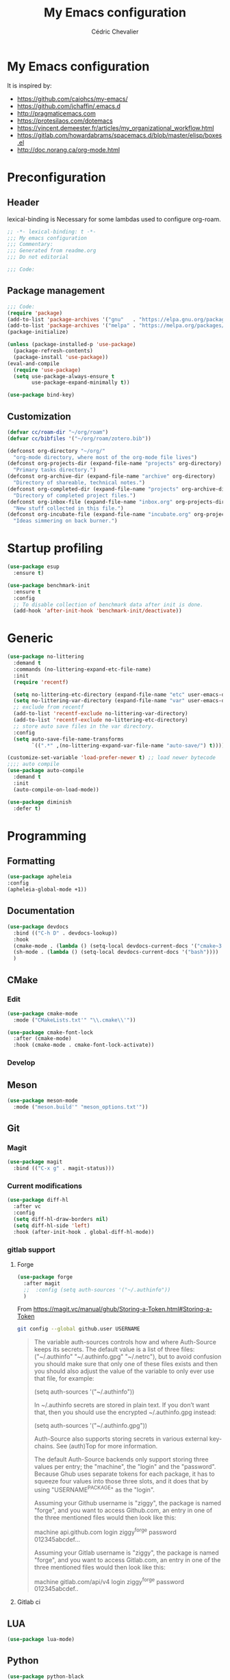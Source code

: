 #+TITLE: My Emacs configuration
#+AUTHOR: Cédric Chevalier
# #+OPTIONS: toc:nil

* My Emacs configuration

It is inspired by:
- [[https://github.com/caiohcs/my-emacs/]]
- [[https://github.com/jchaffin/.emacs.d]]
- [[http://pragmaticemacs.com]]
- [[https://protesilaos.com/dotemacs]]
- https://vincent.demeester.fr/articles/my_organizational_workflow.html
- https://gitlab.com/howardabrams/spacemacs.d/blob/master/elisp/boxes.el
- http://doc.norang.ca/org-mode.html

* Preconfiguration
** Header

lexical-binding is Necessary for some lambdas used to configure org-roam.
#+BEGIN_SRC emacs-lisp
;; -*- lexical-binding: t -*-
;;; My emacs configuration
;;; Commentary:
;;; Generated from readme.org
;;; Do not editorial

;;; Code:
#+END_SRC

** Package management

#+BEGIN_SRC emacs-lisp
;;; Code:
(require 'package)
(add-to-list 'package-archives '("gnu"   . "https://elpa.gnu.org/packages/"))
(add-to-list 'package-archives '("melpa" . "https://melpa.org/packages/"))
(package-initialize)

(unless (package-installed-p 'use-package)
  (package-refresh-contents)
  (package-install 'use-package))
(eval-and-compile
  (require 'use-package)
  (setq use-package-always-ensure t
        use-package-expand-minimally t))
#+END_SRC


#+BEGIN_SRC emacs-lisp
(use-package bind-key)
#+END_SRC

** Customization
#+BEGIN_SRC emacs-lisp
(defvar cc/roam-dir "~/org/roam")
(defvar cc/bibfiles '("~/org/roam/zotero.bib"))

(defconst org-directory "~/org/"
  "org-mode directory, where most of the org-mode file lives")
(defconst org-projects-dir (expand-file-name "projects" org-directory)
  "Primary tasks directory.")
(defconst org-archive-dir (expand-file-name "archive" org-directory)
  "Directory of shareable, technical notes.")
(defconst org-completed-dir (expand-file-name "projects" org-archive-dir)
  "Directory of completed project files.")
(defconst org-inbox-file (expand-file-name "inbox.org" org-projects-dir)
  "New stuff collected in this file.")
(defconst org-incubate-file (expand-file-name "incubate.org" org-projects-dir)
  "Ideas simmering on back burner.")
#+END_SRC

* Startup profiling
#+BEGIN_SRC emacs-lisp
(use-package esup
  :ensure t)
#+END_SRC

#+BEGIN_SRC emacs-lisp
(use-package benchmark-init
  :ensure t
  :config
  ;; To disable collection of benchmark data after init is done.
  (add-hook 'after-init-hook 'benchmark-init/deactivate))
#+END_SRC

* Generic
#+BEGIN_SRC emacs-lisp
(use-package no-littering
  :demand t
  :commands (no-littering-expand-etc-file-name)
  :init
  (require 'recentf)

  (setq no-littering-etc-directory (expand-file-name "etc" user-emacs-directory))
  (setq no-littering-var-directory (expand-file-name "var" user-emacs-directory))
  ;; exclude from recentf
  (add-to-list 'recentf-exclude no-littering-var-directory)
  (add-to-list 'recentf-exclude no-littering-etc-directory)
  ;; store auto save files in the var directory.
  :config
  (setq auto-save-file-name-transforms
        `((".*" ,(no-littering-expand-var-file-name "auto-save/") t))))

(customize-set-variable 'load-prefer-newer t) ;; load newer bytecode
;;;; auto compile
(use-package auto-compile
  :demand t
  :init
  (auto-compile-on-load-mode))

(use-package diminish
  :defer t)
#+END_SRC

* Programming
** Formatting
#+BEGIN_SRC emacs-lisp
(use-package apheleia
:config
(apheleia-global-mode +1))
#+END_SRC
** Documentation
#+BEGIN_SRC emacs-lisp
(use-package devdocs
  :bind (("C-h D" . devdocs-lookup))
  :hook
  (cmake-mode . (lambda () (setq-local devdocs-current-docs '("cmake~3.24"))))
  (sh-mode . (lambda () (setq-local devdocs-current-docs '("bash"))))
  )
#+END_SRC

** CMake
*** Edit
#+BEGIN_SRC emacs-lisp
(use-package cmake-mode
  :mode ("CMakeLists.txt'" "\\.cmake\\'"))

(use-package cmake-font-lock
  :after (cmake-mode)
  :hook (cmake-mode . cmake-font-lock-activate))
#+END_SRC

*** Develop
# #+BEGIN_SRC emacs-lisp
# (use-package project-cmake
#     :load-path "~/.emacs.d/mirrors/project-cmake"
#     :after eglot
#     :config
#     (project-cmake-scan-kits)
#     (project-cmake-eglot-integration))
# #+END_SRC

** Meson
#+BEGIN_SRC emacs-lisp
(use-package meson-mode
  :mode ("meson.build'" "meson_options.txt'"))
#+END_SRC

** Git
*** Magit

#+BEGIN_SRC emacs-lisp
(use-package magit
  :bind (("C-x g" . magit-status)))
#+END_SRC

*** Current modifications

#+BEGIN_SRC emacs-lisp
(use-package diff-hl
  :after vc
  :config
  (setq diff-hl-draw-borders nil)
  (setq diff-hl-side 'left)
  :hook (after-init-hook . global-diff-hl-mode))
#+END_SRC

*** gitlab support
**** Forge
#+BEGIN_SRC emacs-lisp
(use-package forge
  :after magit
  ;;  :config (setq auth-sources '("~/.authinfo"))
  )
#+END_SRC

From https://magit.vc/manual/ghub/Storing-a-Token.html#Storing-a-Token

#+BEGIN_SRC bash
git config --global github.user USERNAME
#+END_SRC

#+BEGIN_QUOTE
The variable auth-sources controls how and where Auth-Source keeps its secrets. The default value is a list of three files: ("~/.authinfo" "~/.authinfo.gpg" "~/.netrc"), but to avoid confusion you should make sure that only one of these files exists and then you should also adjust the value of the variable to only ever use that file, for example:

(setq auth-sources '("~/.authinfo"))

In ~/.authinfo secrets are stored in plain text. If you don’t want that, then you should use the encrypted ~/.authinfo.gpg instead:

(setq auth-sources '("~/.authinfo.gpg"))

Auth-Source also supports storing secrets in various external key-chains. See (auth)Top for more information.

The default Auth-Source backends only support storing three values per entry; the "machine", the "login" and the "password". Because Ghub uses separate tokens for each package, it has to squeeze four values into those three slots, and it does that by using "USERNAME^PACKAGE" as the "login".

Assuming your Github username is "ziggy", the package is named "forge", and you want to access Github.com, an entry in one of the three mentioned files would then look like this:

machine api.github.com login ziggy^forge password 012345abcdef...

Assuming your Gitlab username is "ziggy", the package is named "forge", and you want to access Gitlab.com, an entry in one of the three mentioned files would then look like this:

machine gitlab.com/api/v4 login ziggy^forge password 012345abcdef..
#+END_QUOTE

**** Gitlab ci

# #+BEGIN_SRC emacs-lisp
# (use-package gitlab-ci-mode)

# (use-package gitlab-ci-mode-flycheck
#   :after gitlab-ci-mode
#   :init (gitlab-ci-mode-flycheck-enable))
# #+END_SRC

** LUA
#+BEGIN_SRC emacs-lisp
(use-package lua-mode)
#+END_SRC

** Python
#+BEGIN_SRC emacs-lisp
(use-package python-black
  :demand t
  :after python
  :hook (python-mode . python-black-on-save-mode))
#+END_SRC

** Yaml
#+BEGIN_SRC emacs-lisp
(use-package yaml-mode
  :init (setq yapfify-executable "yapf3")
  :mode ("\\.yml\\'" . yaml-mode))
#+END_SRC

** Docker
#+BEGIN_SRC emacs-lisp
(use-package docker
  :bind ("C-c d" . docker))

(use-package dockerfile-mode
  :mode ("Dockerfile\\'" "\\.dockerfile$"))
#+END_SRC
** Golang
#+BEGIN_SRC emacs-lisp
(use-package go-mode
  :config
  (use-package go-eldoc
    :after (go-mode)
    :hook (go-mode . go-eldoc-setup))
  :mode ("\\.go$"))
#+END_SRC
** Markdown
Needs =pandoc=

#+BEGIN_SRC emacs-lisp
(use-package markdown-mode
  :delight "μ "
  :mode ("\\.markdown\\'" "\\.md\\'")
  :custom (markdown-command "/usr/bin/pandoc"))
#+end_src

** RST
*** plain
#+BEGIN_SRC emacs-lisp
(use-package rst
  :delight "rst"
  :mode (("\\.rst$" . rst-mode)
         ("\\.rest$" . rst-mode)))
#+END_SRC
*** sphinx
#+BEGIN_SRC emacs-lisp
(use-package sphinx-mode
  :after rst)
#+END_SRC
** Shell scripts
*** Exec rights
The snippet below ensures that the execution right is automatically granted to
save a shell script file that begins with a =#!= shebang:

#+BEGIN_SRC emacs-lisp
(use-package sh-script
  :ensure nil
  :hook (after-save . executable-make-buffer-file-executable-if-script-p))
#+END_SRC

*** Fish support

#+BEGIN_SRC emacs-lisp
(use-package fish-mode
  :mode ("\\.fish\\'"))
#+END_SRC

** Rust
=rust-analyser= must be installed before (https://rust-analyzer.github.io/manual.html#installation)

#+BEGIN_SRC shell
rustup component add rust-analyzer
#+END_SRC


From https://www.bytedude.com/setting-up-rust-support-in-emacs/
#+BEGIN_SRC emacs-lisp
(use-package rustic
  :config
  (setq
   ;; eglot seems to be the best option right now.
   rustic-lsp-client 'eglot
   rustic-format-on-save nil
   ;; Prevent automatic syntax checking, which was causing lags and stutters.
   eglot-send-changes-idle-time (* 60 60)
   rustic-analyzer-command '("~/.rustup/toolchains/stable-x86_64-unknown-linux-gnu/bin/rust-analyzer")
   )
  ;; Disable the annoying doc popups in the minibuffer.
  (add-hook 'eglot-managed-mode-hook (lambda () (eldoc-mode -1)))
  ;;:mode ("\\.rs\\'" "Cargo.toml\\'")
  )
#+END_SRC

** Parentheses
#+BEGIN_SRC emacs-lisp
(use-package smartparens
  :diminish smartparens-mode
  :config
  (smartparens-global-mode)
  ;; (sp-local-pair 'org-mode "*" "*")
  ;; (sp-local-pair 'org-mode "_" "_")
  )

(use-package highlight-parentheses
  :diminish highlight-parentheses-mode
  :config (global-highlight-parentheses-mode))

(defvar show-paren-delay 0)
(show-paren-mode t)
#+END_SRC

** Pantuml
#+BEGIN_SRC emacs-lisp
(use-package plantuml-mode
  :config
  (setq org-plantuml-jar-path
        (expand-file-name "/usr/share/plantuml/plantuml.jar"))
  (setq plantuml-default-exec-mode 'jar)
  :mode ("\\.plantuml\\'"))
#+END_SRC

** Project
#+BEGIN_SRC emacs-lisp
(use-package project
  :ensure t)
#+END_SRC

* Interface
** Theme
#+BEGIN_SRC emacs-lisp
(use-package leuven-theme
  :ensure t
  :config
  (load-theme 'leuven t))
#+END_SRC




*** Better display for text
#+BEGIN_SRC emacs-lisp
(use-package olivetti
  :ensure
  :diminish
  :config
  (setq olivetti-body-width 0.7)
  (setq olivetti-minimum-body-width 80)
  (setq olivetti-recall-visual-line-mode-entry-state t))
#+END_SRC

** Which-key
#+BEGIN_SRC emacs-lisp
(use-package which-key
  :commands which-key-mode)
#+END_SRC
** Regular expressions
#+begin_src emacs-lisp
(use-package visual-regexp-steroids
  :commands vr/replace)
#+end_src

** Hydra
#+BEGIN_SRC emacs-lisp
(use-package hydra)
#+END_SRC

** Multiple-cursors
#+BEGIN_SRC emacs-lisp
(use-package multiple-cursors
  :bind (("C-C m c" . mc/edit-lines)))
#+END_SRC

* Dashboard
#+BEGIN_SRC emacs-lisp
(use-package all-the-icons
  :if (display-graphic-p))

(use-package dashboard
  :after all-the-icons
  :init
  (dashboard-setup-startup-hook)
  :config
  ;; Dashboard requirements.
  (use-package page-break-lines)
  (use-package all-the-icons)
  ;; Dashboard configuration.
  (setq dashboard-banner-logo-title "Welcome to Emacs")
  (setq dashboard-startup-banner 'logo)
  (setq dashboard-items '((recents   . 5)
                          (agenda    . 5)))
  (setq dashboard-set-init-info t)
  (setq dashboard-set-heading-icons t)
  (setq dashboard-set-file-icons t)

  ;; adds a clock
  (defun dashboard-insert-custom (list-size)
    (defun string-centralized (str)
      (let* ((indent
              (concat "%"
                      (number-to-string
                       (/ (- (window-body-width) (string-width str)) 2))
                      "s"))
             (str (concat indent str indent)))
        (format str " " " ")))

    (insert (propertize (string-centralized (format-time-string "%a %d %b %Y" (current-time))) 'font-lock-face '('bold :foreground "#6c4c7b")))
    (newline)
    (insert (propertize (string-centralized (format-time-string "%H:%M" (current-time))) 'font-lock-face '('bold :foreground "#6c4c7b"))))

  (add-to-list 'dashboard-item-generators  '(custom . dashboard-insert-custom))
  (add-to-list 'dashboard-items '(custom) t)

  (defun test-dashboard () (setq *my-timer* (run-at-time "20 sec" nil #'(lambda ()
                                                                          (when *my-timer*
                                                                            (cancel-timer *my-timer*)
                                                                            (setq *my-timer* nil))
                                                                          (when (string=
                                                                                 (buffer-name (window-buffer))
                                                                                 "*dashboard*")
                                                                            (dashboard-refresh-buffer))))))
  (add-hook 'dashboard-mode-hook #'test-dashboard))
#+END_SRC

* Features
** Consult
https://github.com/minad/consult

#+BEGIN_SRC emacs-lisp
;; Example configuration for Consult
(use-package consult
  ;; Replace bindings. Lazily loaded due by `use-package'.
  :bind (;; C-c bindings (mode-specific-map)
         ("C-c h" . consult-history)
         ("C-c m" . consult-mode-command)
         ("C-c k" . consult-kmacro)
         ;; C-x bindings (ctl-x-map)
         ("C-x M-:" . consult-complex-command)     ;; orig. repeat-complex-command
         ("C-x b" . consult-buffer)                ;; orig. switch-to-buffer
         ("C-x 4 b" . consult-buffer-other-window) ;; orig. switch-to-buffer-other-window
         ("C-x 5 b" . consult-buffer-other-frame)  ;; orig. switch-to-buffer-other-frame
         ("C-x r b" . consult-bookmark)            ;; orig. bookmark-jump
         ("C-x p b" . consult-project-buffer)      ;; orig. project-switch-to-buffer
         ;; Custom M-# bindings for fast register access
         ("M-#" . consult-register-load)
         ("M-'" . consult-register-store)          ;; orig. abbrev-prefix-mark (unrelated)
         ("C-M-#" . consult-register)
         ;; Other custom bindings
         ("M-y" . consult-yank-pop)                ;; orig. yank-pop
         ("<help> a" . consult-apropos)            ;; orig. apropos-command
         ;; M-g bindings (goto-map)
         ("M-g e" . consult-compile-error)
         ("M-g f" . consult-flymake)               ;; Alternative: consult-flycheck
         ("M-g g" . consult-goto-line)             ;; orig. goto-line
         ("M-g M-g" . consult-goto-line)           ;; orig. goto-line
         ("M-g o" . consult-outline)               ;; Alternative: consult-org-heading
         ("M-g m" . consult-mark)
         ("M-g k" . consult-global-mark)
         ("M-g i" . consult-imenu)
         ("M-g I" . consult-imenu-multi)
         ;; M-s bindings (search-map)
         ("M-s d" . consult-find)
         ("M-s D" . consult-locate)
         ("M-s g" . consult-grep)
         ("M-s G" . consult-git-grep)
         ("M-s r" . consult-ripgrep)
         ("M-s l" . consult-line)
         ("M-s L" . consult-line-multi)
         ("M-s m" . consult-multi-occur)
         ("M-s k" . consult-keep-lines)
         ("M-s u" . consult-focus-lines)
         ;; Isearch integration
         ("M-s e" . consult-isearch-history)
         :map isearch-mode-map
         ("M-e" . consult-isearch-history)         ;; orig. isearch-edit-string
         ("M-s e" . consult-isearch-history)       ;; orig. isearch-edit-string
         ("M-s l" . consult-line)                  ;; needed by consult-line to detect isearch
         ("M-s L" . consult-line-multi)            ;; needed by consult-line to detect isearch
         ;; Minibuffer history
         :map minibuffer-local-map
         ("M-s" . consult-history)                 ;; orig. next-matching-history-element
         ("M-r" . consult-history))                ;; orig. previous-matching-history-element

  ;; Enable automatic preview at point in the *Completions* buffer. This is
  ;; relevant when you use the default completion UI.
  :hook (completion-list-mode . consult-preview-at-point-mode)

  ;; The :init configuration is always executed (Not lazy)
  :init

  ;; Optionally configure the register formatting. This improves the register
  ;; preview for `consult-register', `consult-register-load',
  ;; `consult-register-store' and the Emacs built-ins.
  (setq register-preview-delay 0.5
        register-preview-function #'consult-register-format)

  ;; Optionally tweak the register preview window.
  ;; This adds thin lines, sorting and hides the mode line of the window.
  (advice-add #'register-preview :override #'consult-register-window)

  ;; Use Consult to select xref locations with preview
  (setq xref-show-xrefs-function #'consult-xref
        xref-show-definitions-function #'consult-xref)

  ;; Configure other variables and modes in the :config section,
  ;; after lazily loading the package.
  :config

  ;; Optionally configure preview. The default value
  ;; is 'any, such that any key triggers the preview.
  ;; (setq consult-preview-key 'any)
  ;; (setq consult-preview-key (kbd "M-."))
  ;; (setq consult-preview-key (list (kbd "<S-down>") (kbd "<S-up>")))
  ;; For some commands and buffer sources it is useful to configure the
  ;; :preview-key on a per-command basis using the `consult-customize' macro.
  (consult-customize
   consult-theme :preview-key '(:debounce 0.2 any)
   consult-ripgrep consult-git-grep consult-grep
   consult-bookmark consult-recent-file consult-xref
   consult--source-bookmark consult--source-file-register
   consult--source-recent-file consult--source-project-recent-file
   ;; :preview-key (kbd "M-.")
   :preview-key '(:debounce 0.4 any))

  ;; Optionally configure the narrowing key.
  ;; Both < and C-+ work reasonably well.
  (setq consult-narrow-key "<") ;; (kbd "C-+")

  ;; Optionally make narrowing help available in the minibuffer.
  ;; You may want to use `embark-prefix-help-command' or which-key instead.
  ;; (define-key consult-narrow-map (vconcat consult-narrow-key "?") #'consult-narrow-help)

  ;; By default `consult-project-function' uses `project-root' from project.el.
  ;; Optionally configure a different project root function.
  ;; There are multiple reasonable alternatives to chose from.
  ;;;; 1. project.el (the default)
  ;; (setq consult-project-function #'consult--default-project--function)
  ;;;; 2. projectile.el (projectile-project-root)
  ;; (autoload 'projectile-project-root "projectile")
  ;; (setq consult-project-function (lambda (_) (projectile-project-root)))
  ;;;; 3. vc.el (vc-root-dir)
  ;; (setq consult-project-function (lambda (_) (vc-root-dir)))
  ;;;; 4. locate-dominating-file
  ;; (setq consult-project-function (lambda (_) (locate-dominating-file "." ".git")))
  )

(use-package consult-dir
  :ensure t
  :bind (("C-x C-d" . consult-dir)
         :map minibuffer-local-completion-map
         ("C-x C-d" . consult-dir)
         ("C-x C-j" . consult-dir-jump-file)
         :map selectrum-minibuffer-map
         ("C-x C-d" . consult-dir)
         ("C-x C-j" . consult-dir-jump-file)))

(use-package consult-eglot)

(use-package consult-org-roam
  :ensure t
  :after org-roam
  :init
  (require 'consult-org-roam)
  ;; Activate the minor mode
  (consult-org-roam-mode 1)
  :custom
  ;; Use `ripgrep' for searching with `consult-org-roam-search'
  (consult-org-roam-grep-func #'consult-ripgrep)
  ;; Configure a custom narrow key for `consult-buffer'
  (consult-org-roam-buffer-narrow-key ?r)
  ;; Display org-roam buffers right after non-org-roam buffers
  ;; in consult-buffer (and not down at the bottom)
  (consult-org-roam-buffer-after-buffers t)
  :config
  ;; Eventually suppress previewing for certain functions
  (consult-customize
   consult-org-roam-forward-links
   :preview-key (kbd "M-."))
  :bind
  ;; Define some convenient keybindings as an addition
  ("C-c n e" . consult-org-roam-file-find)
  ("C-c n b" . consult-org-roam-backlinks)
  ("C-c n l" . consult-org-roam-forward-links)
  ("C-c n r" . consult-org-roam-search))
#+END_SRC

*** Marginalia
https://github.com/minad/marginalia

#+BEGIN_SRC emacs-lisp
;; Enable rich annotations using the Marginalia package
(use-package marginalia
  ;; Either bind `marginalia-cycle' globally or only in the minibuffer
  :bind (("M-A" . marginalia-cycle)
         :map minibuffer-local-map
         ("M-A" . marginalia-cycle))

  ;; The :init configuration is always executed (Not lazy!)
  :init

  ;; Must be in the :init section of use-package such that the mode gets
  ;; enabled right away. Note that this forces loading the package.
  (marginalia-mode))

(use-package embark
  :ensure t

  :bind
  (("C-." . embark-act)         ;; pick some comfortable binding
   ("C-;" . embark-dwim)        ;; good alternative: M-.
   ("C-h B" . embark-bindings)) ;; alternative for `describe-bindings'

  :init

  ;; Optionally replace the key help with a completing-read interface
  (setq prefix-help-command #'embark-prefix-help-command)

  :config

  ;; Hide the mode line of the Embark live/completions buffers
  (add-to-list 'display-buffer-alist
               '("\\`\\*Embark Collect \\(Live\\|Completions\\)\\*"
                 nil
                 (window-parameters (mode-line-format . none)))))

;; Consult users will also want the embark-consult package.
(use-package embark-consult
  :ensure t ; only need to install it, embark loads it after consult if found
  :hook
  (embark-collect-mode . consult-preview-at-point-mode))
#+END_SRC

*** Vertigo
#+BEGIN_SRC emacs-lisp
;; Enable vertico
(use-package vertico
  :init
  (vertico-mode)

  ;; Different scroll margin
  ;; (setq vertico-scroll-margin 0)

  ;; Show more candidates
  ;; (setq vertico-count 20)

  ;; Grow and shrink the Vertico minibuffer
  ;; (setq vertico-resize t)

  ;; Optionally enable cycling for `vertico-next' and `vertico-previous'.
  ;; (setq vertico-cycle t)
  )

;; Persist history over Emacs restarts. Vertico sorts by history position.
(use-package savehist
  :init
  (savehist-mode))

;; A few more useful configurations...
(use-package emacs
  :init
  ;; Add prompt indicator to `completing-read-multiple'.
  ;; We display [CRM<separator>], e.g., [CRM,] if the separator is a comma.
  (defun crm-indicator (args)
    (cons (format "[CRM%s] %s"
                  (replace-regexp-in-string
                   "\\`\\[.*?]\\*\\|\\[.*?]\\*\\'" ""
                   crm-separator)
                  (car args))
          (cdr args)))
  (advice-add #'completing-read-multiple :filter-args #'crm-indicator)

  ;; Do not allow the cursor in the minibuffer prompt
  (setq minibuffer-prompt-properties
        '(read-only t cursor-intangible t face minibuffer-prompt))
  (add-hook 'minibuffer-setup-hook #'cursor-intangible-mode)

  ;; Emacs 28: Hide commands in M-x which do not work in the current mode.
  ;; Vertico commands are hidden in normal buffers.
  ;; (setq read-extended-command-predicate
  ;;       #'command-completion-default-include-p)

  ;; Enable recursive minibuffers
  (setq enable-recursive-minibuffers t))

;; Optionally use the `orderless' completion style.
(use-package orderless
  :init
  ;; Configure a custom style dispatcher (see the Consult wiki)
  ;; (setq orderless-style-dispatchers '(+orderless-dispatch)
  ;;       orderless-component-separator #'orderless-escapable-split-on-space)
  (setq completion-styles '(orderless flex)
        completion-category-defaults nil
        completion-category-overrides '((file (styles partial-completion)) (eglot (styles . (orderless flex))))))
#+END_SRC

** Dired
Use built-in =dired= with [[https://github.com/Fuco1/dired-hacks][=dired-hacks=]]

# #+BEGIN_SRC emacs-lisp
# (use-package dired
#   :hook
#   ;; auto refresh dired when file changes
#   (dired-mode-hook . auto-revert-mode)
#   :config
#   (use-package dired-rainbow
#     :after dired
#     :config (dired-rainbow-mode))
#   (use-package dired-subtree
#     :after dired)
#   (use-package dired-filter
#     :after dired
#     :config
#     (dired-filter-mode)
#     (setq dired-filter-show-filters nil)
#     )
#   (use-package dired-narrow
#     :after dired
#     :bind (:map dired-mode-map
#                 ("/" . dired-narrow)))
#   (use-package dired-collapse
#     :after dired
#     :config (dired-collapse-mode))
#   (use-package dired-quick-sort
#     :after dired
#     :config (dired-quick-sort-setup))
#   (use-package dired-filetype-face
#     :after dired
#     :config (dired-filetype-face))

#   ;; hydra setup
#   ;; from https://github.com/abo-abo/hydra/wiki/Dired
#   (defhydra hydra-dired (:hint nil :color pink)
#     "
# _+_ mkdir          _v_iew           _m_ark             _(_ details        _i_nsert-subdir    wdired
# _C_opy             _O_ view other   _U_nmark all       _)_ omit-mode      _$_ hide-subdir    C-x C-q : edit
# _D_elete           _o_pen other     _u_nmark           _l_ redisplay      _w_ kill-subdir    C-c C-c : commit
# _R_ename           _M_ chmod        _t_oggle           _g_ revert buf     _e_ ediff          C-c ESC : abort
# _Y_ rel symlink    _G_ chgrp        _E_xtension mark   _s_ort             _=_ pdiff
# _S_ymlink          ^ ^              _F_ind marked      _._ toggle hydra   \\ flyspell
# _r_sync            ^ ^              ^ ^                ^ ^                _?_ summary
# _z_ compress-file  _A_ find regexp
# _Z_ compress       _Q_ repl regexp

# T - tag prefix
# "
#     ("\\" dired-do-ispell)
#     ("(" dired-hide-details-mode)
#     (")" dired-omit-mode)
#     ("+" dired-create-directory)
#     ("=" diredp-ediff)         ;; smart diff
#     ("?" dired-summary)
#     ("$" diredp-hide-subdir-nomove)
#     ("A" dired-do-find-regexp)
#     ("C" dired-do-copy)        ;; Copy all marked files
#     ("D" dired-do-delete)
#     ("E" dired-mark-extension)
#     ("e" dired-ediff-files)
#     ("F" dired-do-find-marked-files)
#     ("G" dired-do-chgrp)
#     ("g" revert-buffer)        ;; read all directories again (refresh)
#     ("i" dired-maybe-insert-subdir)
#     ("l" dired-do-redisplay)   ;; relist the marked or singel directory
#     ("M" dired-do-chmod)
#     ("m" dired-mark)
#     ("O" dired-display-file)
#     ("o" dired-find-file-other-window)
#     ("Q" dired-do-find-regexp-and-replace)
#     ("R" dired-do-rename)
#     ("r" dired-do-rsynch)
#     ("S" dired-do-symlink)
#     ("s" dired-sort-toggle-or-edit)
#     ("t" dired-toggle-marks)
#     ("U" dired-unmark-all-marks)
#     ("u" dired-unmark)
#     ("v" dired-view-file)      ;; q to exit, s to search, = gets line #
#     ("w" dired-kill-subdir)
#     ("Y" dired-do-relsymlink)
#     ("z" diredp-compress-this-file)
#     ("Z" dired-do-compress)
#     ("q" nil)
#     ("." nil :color blue))

#   (define-key dired-mode-map "." 'hydra-dired/body)
#   )
# #+END_SRC

** Completion
=corfu= is used

#+BEGIN_SRC emacs-lisp
(use-package corfu
  ;; Optional customizations
  :custom
  (corfu-cycle t)                ;; Enable cycling for `corfu-next/previous'
  (corfu-auto t)                 ;; Enable auto completion
  ;; (corfu-separator ?\s)          ;; Orderless field separator
  ;; (corfu-quit-at-boundary nil)   ;; Never quit at completion boundary
  ;; (corfu-quit-no-match nil)      ;; Never quit, even if there is no match
  ;; (corfu-preview-current nil)    ;; Disable current candidate preview
  ;; (corfu-preselect-first nil)    ;; Disable candidate preselection
  ;; (corfu-on-exact-match nil)     ;; Configure handling of exact matches
  ;; (corfu-scroll-margin 5)        ;; Use scroll margin

  ;; Enable Corfu only for certain modes.
  ;; :hook ((prog-mode . corfu-mode)
  ;;        (shell-mode . corfu-mode)
  ;;        (eshell-mode . corfu-mode))

  :bind (:map corfu-map
              ("C-j" . corfu-next)
              ("C-k" . corfu-previous)
              ("TAB" . corfu-insert)
              ("RET" . nil))

  ;; Recommended: Enable Corfu globally.
  ;; This is recommended since Dabbrev can be used globally (M-/).
  ;; See also `corfu-excluded-modes'.
  :init
  (global-corfu-mode)
  (global-set-key (kbd "M-i") #'completion-at-point)
  )
#+END_SRC

** Indent
*** Indent
#+BEGIN_SRC emacs-lisp
(use-package indent-tools
  :bind (("C-C >" .'indent-tools-hydra/body)))
#+END_SRC

*** editor config
#+BEGIN_SRC emacs-lisp
(use-package editorconfig
  :defer 0.3
  :config (editorconfig-mode 1))
#+END_SRC

*** highlight
#+BEGIN_SRC emacs-lisp
(use-package highlight-indent-guides
  :defer 0.3
  :hook (prog-mode . highlight-indent-guides-mode)
  :custom
  (highlight-indent-guides-method 'character)
  (highlight-indent-guides-suppress-auto-error t)
  )
#+END_SRC

** eglot
*** Core
#+BEGIN_SRC emacs-lisp
(use-package eglot
  :init
  (setq exec-path (append '("~/opt/lsp-tools/bin") exec-path))
  ;; Option 1: Specify explicitly to use Orderless for Eglot
  (setq completion-category-overrides '((eglot (styles orderless))))
  :config
  (add-hook 'c-mode-hook 'eglot-ensure)
  (add-hook 'c++-mode-hook 'eglot-ensure)
  (setq completion-category-defaults nil)
  )
#+END_SRC

*** debugger

#+BEGIN_SRC emacs-lisp
;; (use-package dap-mode
;;   :disabled)
;; (use-package dap-LANGUAGE) to load the dap adapter for your language
#+END_SRC
** Flycheck
#+BEGIN_SRC emacs-lisp
(use-package flycheck
  :init (global-flycheck-mode))
#+END_SRC

** Jinx
https://github.com/minad/jinx

Jinx a just-in-time spell-checker.
It requires =enchant=.

On mac:
#+BEGIN_SRC shell
brew install enchant
#+END_SRC

#+BEGIN_SRC emacs-lisp
(use-package jinx
  :hook (emacs-startup . global-jinx-mode)
  :custom
  (add-to-list 'vertico-multiform-categories
               '(jinx grid (vertico-grid-annotate . 20)))
  (vertico-multiform-mode 1)
  :bind (("M-$" . jinx-correct)
         ("C-M-$" . jinx-languages)))
#+END_SRC
** Custom
#+BEGIN_SRC emacs-lisp
(setq-default
 auto-save-list-file-name  (expand-file-name "local/auto-save-list"
                                             user-emacs-directory)
 custom-file  (expand-file-name "local/custom.el"
                                user-emacs-directory))
(when (file-exists-p custom-file)
  (load custom-file t))
#+END_SRC
** Search
*** Fuzzy
#+BEGIN_SRC emacs-lisp
(use-package fzf)
#+END_SRC
*** ripgrep
#+BEGIN_SRC emacs-lisp
(use-package deadgrep)
#+END_SRC
** Snippets
#+BEGIN_SRC emacs-lisp
(use-package yasnippet
  :disabled
  :config
  (add-to-list 'yas-snippet-dirs (expand-file-name "snippets"
                                                   user-emacs-directory))
  (yas-global-mode 1))
#+END_SRC

And some preconfigured snippets:
#+BEGIN_SRC emacs-lisp
(use-package yasnippet-snippets
  :disabled)
#+END_SRC

** Undo
#+BEGIN_SRC emacs-lisp
(use-package vundo
  :config
  (setq vundo-glyph-alist vundo-unicode-symbols)
  )
#+END_SRC

* Org
** Main config
#+BEGIN_SRC emacs-lisp
(use-package org
  :mode (("\\.org$" . org-mode)
         ("\\.org.draft$" . org-mode))

  :config
  (setq org-latex-logfiles-extensions
        '("acn" "ind" "ilg" "ist" "glo" "tex" "synctex.gz"))

  :custom
            ;;;;;;; Files
  ;; setup archive directory in current folder
  (org-capture-templates
   `(("t" "Task Entry"        entry
      (file ,org-inbox-file)
      "* %?\n:PROPERTIES:\n:CREATED:%U\n:END:\n\n%i\n\nFrom: %a"
      :empty-lines 1)
     ("m" "Meeting" entry (file ,org-inbox-file)
      "* MEETING with %? :MEETING:\n%U" :clock-in t :clock-resume t)
     ))
            ;;;;;;; Org source
  (org-ctrl-k-protect-subtree 'error)
  (org-startup-indented t)
  (org-catch-invisible-edits 'smart)
            ;;;;;;; Structure and Appearance
  (org-display-remote-inline-images 'cache)
  (org-insert-heading-respect-content t)
  (org-list-allow-alphabetical t)
  (org-hide-emphasis-markers t)
  (org-hidden-keywords '(author title date))
  (org-use-sub-superscripts '{})
  (org-use-speed-commands t)
  (org-yank-folded-subtrees t)
  (org-yank-adjusted-subtrees t)
  (org-blank-before-new-entry
   '((heading . auto)
     (plain-list-item . auto)))

  :bind
  (("C-c a" . org-agenda)
   ("C-c c" . org-capture)
   ("C-c b" . org-switchb)
   ("C-c i" . (lambda () "Open inbox capture window"
                (interactive)
                (org-capture nil "i")))
   ("C-c l" . org-store-link)
   ("C-c r" . org-refile)
   ;; Skeletons
   (:map org-mode-map
         ("C-c C-x h" . org-toggle-link-display)
         ("C-c C-s" . org-schedule))
   )
  )
#+END_SRC

*** Org-agenda

#+BEGIN_SRC emacs-lisp
(with-eval-after-load 'org
  (dolist (agenda-file (directory-files org-projects-dir t "[a-z0-9-_]+\\.org$"))
    (add-to-list 'org-agenda-files agenda-file org-inbox-file))

  (setq org-agenda-file-regexp "^[a-zA-Z0-9-_]+.org$"
        org-use-speed-commands t
        org-special-ctrl-a/e t
        org-special-ctrl-k t
        org-todo-keywords '((sequence "TODO(t)" "NEXT(n)" "STARTED(s)" "|" "DONE(d!)" "CANCELED(c@/!)")
                            (sequence "WAITING(w@/!)" "SOMEDAY(s)" "|" "CANCELED(c@/!)" "MEETING")
                            (sequence "IDEA(i)" "|" "CANCELED(c@/!)"))
        org-todo-state-tags-triggers '(("CANCELLED" ("CANCELLED" . t))
                                       ("WAITING" ("WAITING" . t))
                                       (done ("WAITING"))
                                       ("TODO" ("WAITING") ("CANCELLED"))
                                       ("NEXT" ("WAITING") ("CANCELLED"))
                                       ("DONE" ("WAITING") ("CANCELLED")))
        org-use-tag-inheritance t
        org-tag-alist '(("linux") ("nixos") ("emacs") ("org")
                        ("openshift") ("redhat") ("tektoncd") ("kubernetes") ("knative" ) ("docker")
                        ("docs") ("code") ("review")
                        (:startgroup . nil)
                        ("#home" . ?h) ("#work" . ?w) ("#errand" . ?e) ("#health" . ?l)
                        (:endgroup . nil)
                        (:startgroup . nil)
                        ("#link" . ?i) ("#read" . ?r) ("#project" . ?p)
                        (:endgroup . nil))
        org-log-done 'time
        org-log-redeadline 'time
        org-log-reschedule 'time
        org-log-into-drawer t
        org-enforce-todo-dependencies t
        org-refile-allow-creating-parent-nodes 'confirm
        org-columns-default-format "%80ITEM(Task) %TODO %3PRIORITY %10Effort(Effort){:} %10CLOCKSUM"
        org-fontify-whole-heading-line t
        org-pretty-entities t
        org-ellipsis " ⤵"
        org-archive-location (concat org-completed-dir "/%s::datetree/")
        org-use-property-inheritance t
        org-priority 67
        org-priority-faces '((?A . "#ff2600")
                             (?B . "#ff5900")
                             (?C . "#ff9200")
                             (?D . "#747474"))
        org-global-properties (quote (("EFFORT_ALL" . "0:15 0:30 0:45 1:00 2:00 3:00 4:00 5:00 6:00 0:00")
                                      ("STYLE_ALL" . "habit")))
        org-blank-before-new-entry '((heading . t)
                                     (plain-list-item . nil)))
  (setq org-refile-use-outline-path 'file
  	org-outline-path-complete-in-steps nil)

  (setq org-refile-targets (append '((org-notes-file :level . 0))
                                   (->>
                                    (directory-files org-projects-dir nil ".org$")
                                    (--remove (s-starts-with? "." it))
                                    (--map (format "%s/%s" org-projects-dir it))
                                    (--map (cons it (cons :level 0))))))
  (defun org-subtree-region ()
    "Return a list of the start and end of a subtree."
    (save-excursion
      (list (progn (org-back-to-heading) (point))
            (progn (org-end-of-subtree)  (point)))))

  (defun org-refile-directly (file-dest)
    "Move the current subtree to the end of FILE-DEST.
  If SHOW-AFTER is non-nil, show the destination window,
  otherwise, this destination buffer is not shown."
    (interactive "Destination: ")

    (defun dump-it (file contents)
      (find-file-other-window file-dest)
      (goto-char (point-max))
      (insert "\n" contents))

    (save-excursion
      (let* ((region (org-subtree-region))
             (contents (buffer-substring (first region) (second region))))
  	(apply 'kill-region region)
  	(if org-refile-directly-show-after
            (save-current-buffer (dump-it file-dest contents))
          (save-window-excursion (dump-it file-dest contents))))))
  )

#+END_SRC

#+BEGIN_SRC emacs-lisp
(with-eval-after-load 'org
  (setq org-agenda-span 'day
        org-agenda-start-on-weekday 1
        org-agenda-include-diary t
        org-agenda-window-setup 'current-window
        org-agenda-skip-scheduled-if-done nil
        org-agenda-compact-blocks t
        org-agenda-sticky t
        org-super-agenda-header-separator ""
        org-agenda-custom-commands
        `(("w" "Agenda"
           ((agenda "")
            (tags-todo "-goals-incubate-inbox+TODO=\"STARTED\""
                       ((org-agenda-overriding-header "Ongoing")))
            (tags-todo "-goals-incubate-inbox+TODO=\"NEXT\""
                       ((org-agenda-overriding-header "Next"))))
           ((org-super-agenda-groups
             '((:name "Important" :priority "A")
               (:name "Scheduled" :time-grid t)
               (:habit t))))
           (org-agenda-list)))))
#+END_SRC

*** Org-babel
#+BEGIN_SRC emacs-lisp
(with-eval-after-load 'org
  (setq org-confirm-babel-evaluate nil)
  (setq org-src-fontify-natively t)
  (setq org-src-preserve-indentation t)
  (setq org-src-persistent-message nil)
  (setq org-src-window-setup 'current-window)

  (add-to-list 'org-src-lang-modes '("plantuml" . plantuml))
  (defadvice org-babel-execute-src-block (around load-language nil activate)
    "Load language if needed"
    (let ((language (org-element-property :language (org-element-at-point))))
      (unless (cdr (assoc (intern language) org-babel-load-languages))
        (add-to-list 'org-babel-load-languages (cons (intern language) t))
        (org-babel-do-load-languages 'org-babel-load-languages org-babel-load-languages))
      ad-do-it))
  (org-babel-do-load-languages 'org-babel-load-languages
                               '(
                                 (C . t)
                                 (ditaa . t)
                                 (emacs-lisp . t)
                                 (gnuplot . t)
                                 (latex . t)
                                 (plantuml . t)
                                 (python . t)
                                 (shell . t)
                                 ))
  (setq org-ditaa-jar-path "/usr/bin/ditaa")
  )
#+END_SRC

*** Org-Latex
#+BEGIN_SRC emacs-lisp
(with-eval-after-load 'ox-latex
  (setq org-latex-hyperref-template nil)
  (setq org-latex-listings 'minted)
  (setq org-latex-minted-options
	'(("mathescape" "true")
	  ("escapeinside" "@@")
	  ("breaklines" "true")
	  ("fontsize" "\\tiny")))
  (setq org-latex-compiler "xelatex")
  (defcustom org-latex-minted-from-org-p 't
    "If non-nil, then included minted in `org-latex-packages-alist'
      and get options from `org-latex-minted-options'."
    :type 'boolean
    :group 'org-export-latex
    :version "26.1"
    :package-version '(Org . "9.0"))

  (defun org-latex-toggle-minted-from-org ()
    "Toggle `org-latex-minted-from-org-p'."
    (interactive)
    (cl-flet ((nominted (pkg) (not (string= (cadr pkg) "minted"))))
      (if (not org-latex-minted-from-org-p)
          (setq org-latex-packages-alist
                (append org-latex-packages-alist '(("newfloat" "minted"))))
        (setq org-latex-packages-alist (seq-filter #'nominted org-latex-packages-alist)))
      (setq org-latex-minted-from-org-p (not org-latex-minted-from-org-p))
      (message "org minted %s" (if org-latex-minted-from-org-p
                                   "enabled" "disabled"))))
  ;; Latex process
  (setq oxl-process-bibtex
        '("latexmk -pdflatex='pdflatex -interaction=nonstopmode -shell-escape' -synctex=1 -pdf -bibtex -f %f"))

  (setq oxl-process-biber
        '("latexmk -pdflatex='pdflatex -interaction=nonstopmode -shell-escape' -synctex=1 -pdf -biber -f %f"))

  (setq oxl-process-xelatex
        '("latexmk -pdf -shell-escape -xelatex -f %f"))

  (setq oxl-process-lualatex
        '("latexmk -pdf -synctex=1 -shell-escape -lualatex -f %f"))

  (defcustom org-latex-pdf-engines
    '(("lualatex" . oxl-process-lualatex)
      ("xelatex" . oxl-process-xelatex)
      ("pdflatex" . (oxl-process-bibtex oxl-process-biber)))
    "A list of LaTeX commands available to run when
      `org-latex-export-to-pdf' is invoked."
    :type '(choice (cons string symbol) (cons string (repeat symbol)))
    :group 'org-export-latex
    :version "26.1")

  (defvar org-latex-pdf-process-hook nil
    "Hook to run after setting pdf process.")

  (defun org-latex-pdf-process-set (compiler)
    (interactive
     (list (completing-read "Compiler: " org-latex-pdf-engines)))
    (if (member compiler org-latex-compilers)
        (let ((process (cdr (assoc compiler org-latex-pdf-engines))))
          (setq org-latex-pdf-process (symbol-value
                                       (if (listp process)
                                           (intern (completing-read "Process:" process))
                                         process))
                org-latex-compiler compiler)
          (run-hooks org-latex-pdf-process-hook))
      (error "%s not in `org-latex-compilers'" compiler)))
  (setq org-latex-logfiles-extensions
        (append org-latex-logfiles-extensions
                '("acn" "ind" "ilg" "ist" "glo" "tex" "synctex.gz")))
  )

(with-eval-after-load 'ox
  (org-latex-pdf-process-set org-latex-compiler))
#+END_SRC

# #+BEGIN_SRC emacs-lisp
# (use-package ox-beamer
#   :after (ox)
#   :config
#   (add-to-list 'org-beamer-environments-extra
#              '("onlyenv" "O" "\\begin{onlyenv}%a" "\\end{onlyenv}"))
#   :demand t
#   )
# #+END_SRC

*** org links

Store org-links from =magit=:
#+BEGIN_SRC shell
M-x org-link-store   # From a magit buffer
M-x org-insert-link  # In the org file
#+END_SRC

#+BEGIN_SRC emacs-lisp
(use-package orgit
  :after org)
#+END_SRC

*** mermaid
#+BEGIN_SRC emacs-lisp
(use-package mermaid-mode)
(use-package ob-mermaid
  :after org
  :defer t
  :config
  (setq ob-mermaid-cli-path "~/opt/node_modules/.bin/mmdc"))
#+END_SRC

*** gnuplot
#+BEGIN_SRC emacs-lisp
(use-package gnuplot
  :defer t)
#+END_SRC

*** latex
#+BEGIN_SRC emacs-lisp
(use-package latex
  :ensure auctex
  :mode
  ("\\.tex\\'" . latex-mode)
  :bind
  (:map LaTeX-mode-map
        ("C-c C-r" . reftex-query-replace-document)
        ("C-c C-g" . reftex-grep-document))
  :config
  (setq-default TeX-master nil ; by each new file AUCTEX will ask for a master fie.
                TeX-PDF-mode t
                TeX-engine 'xetex)     ; optional

  (setq TeX-auto-save t
        TeX-save-query nil       ; don't prompt for saving the .tex file
        TeX-parse-self t
        TeX-show-compilation nil  ; if `t`, automatically shows compilation log
        LaTeX-babel-hyphen nil  ; Disable language-specific hyphen insertion.
        )
  (add-hook 'LaTeX-mode-hook 'reftex-mode)
  ;; Add standard Sweave file extensions to the list of files recognized  by AuCTeX.
  (add-hook 'TeX-mode-hook (lambda () (reftex-isearch-minor-mode)))
  )
#+END_SRC

*** Pandoc
#+BEGIN_SRC emacs-lisp
(use-package ox-pandoc
  :disabled
  :after (:all ox)
  :custom
  (org-pandoc-options '((standalone . t)))
  :demand t
  :config
  (defun ox-pandoc--pdf-engine ()
    "Set the default latex pdf engine to the one set by `org-latex-pdf-process'. "
    (let ((syms (mapcar (lambda (x) (if (listp x) (if (listp (cdr x)) (cadr x) (cdr x)))) org-latex-pdf-engines))
          (pred (lambda (sym) (eq (symbol-value sym) org-latex-pdf-process)))
          (prefix "oxl-process-"))
      (cadr (split-string (symbol-name (car (seq-filter pred syms))) prefix))))

  (setq org-pandoc-options-for-beamer-pdf
        `((pdf-engine . ,(ox-pandoc--pdf-engine)))
        org-pandoc-options-for-latex-pdf
        `((pdf-engine . ,(ox-pandoc--pdf-engine))))

  (defun org-pandoc-pdf-engine-set (compiler)
    "Set the latex pdf engine for `org-pandoc-export-to-latex-pdf'."
    (interactive
     (list (completing-read "Compiler: " org-latex-compilers)))
    (setq org-pandoc-options-for-beamer-pdf
          `((pdf-engine . ,compiler))
          org-pandoc-options-for-latex-pdf
          `((pdf-engine . ,compiler))))
  ;; Open MS .doc?x files with system viewer.
  (when (symbolp 'org-file-apps)
    (add-to-list 'org-file-apps '("\\.docx?\\'" . system))))
#+END_SRC

# *** Hugo
# #+BEGIN_SRC emacs-lisp
# (use-package ox-hugo
#   :after (ox))
# #+END_SRC

** ref
#+BEGIN_SRC emacs-lisp
(use-package citar
  :no-require
  :bind (("C-c n o" . citar-open)
         ("C-c r" . citar-insert-citation)
         :map minibuffer-local-map
         ("M-b" . citar-insert-preset))
  :custom
  (org-cite-global-bibliography cc/bibfiles)
  (org-cite-insert-processor 'citar)
  (org-cite-follow-processor 'citar)
  (org-cite-activate-processor 'citar)
  (org-cite-csl-styles-dir
   (expand-file-name "~/Zotero/styles/"))
  (citar-bibliography org-cite-global-bibliography))

(use-package citar-embark
  :after citar embark
  :no-require
  :config (citar-embark-mode))

(use-package citar-org-roam
  :after citar org-roam
  :no-require
  :custom
  (citar-org-roam-subdir "references")
  :config (citar-org-roam-mode))
#+END_SRC

** Roam
For =zettelkasten= notes.

Requires:
- =sqlite3=
- =graphviz= for =dot=

From https://systemcrafters.net/build-a-second-brain-in-emacs/capturing-notes-efficiently/

#+BEGIN_SRC emacs-lisp :lexical t
(use-package org-roam
  :ensure t
  :demand t  ;; Ensure org-roam is loaded by default
  :init
  (setq org-roam-v2-ack t)
  :custom
  (org-roam-directory cc/roam-dir)
  (org-roam-completion-everywhere t)
  (org-roam-capture-templates
   '(
     ("d" "default" plain "%?"
      :if-new (file+head "%<%Y%m%d%H%M%S>-${slug}.org" "#+title: ${title}\n#+date: %U\n")
      :unnarrowed t)
     ("p" "person" plain "%?"
      :target (file+head "people/%<%Y%m%d%H%M%S>-${slug}.org"
					; I name these files after the persons work alias,
					; then put their full name under "ROAM_ALIASES"
                         ":PROPERTIES:\n:ROAM_ALIASES: \"${fullname}\"\n:END:\n#+title: ${title}\n#+date: %U\n")
      :unnarrowed t)
     ))
  :bind (("C-c n l" . org-roam-buffer-toggle)
         ("C-c n f" . org-roam-node-find)
         ("C-c n i" . org-roam-node-insert)
         ("C-c n I" . org-roam-node-insert-immediate)
         ("C-c n p" . my/org-roam-find-project)
         ("C-c n t" . my/org-roam-capture-task)
         ("C-c n b" . my/org-roam-capture-inbox)
	 ("C-c n T" . org-roam-dailies-capture-today)
	 ("C-c n d" . org-roam-dailies-find-today)
         :map org-mode-map
         ("C-M-i" . completion-at-point)
         :map org-roam-dailies-map
         ("Y" . org-roam-dailies-capture-yesterday)
         ("T" . org-roam-dailies-capture-tomorrow))
  :bind-keymap
  ("C-c n d" . org-roam-dailies-map)
  :config
  (require 'org-roam-dailies) ;; Ensure the keymap is available
  (org-roam-db-autosync-mode))

(defun org-roam-node-insert-immediate (arg &rest args)
  (interactive "P")
  (let ((args (push arg args))
        (org-roam-capture-templates (list (append (car org-roam-capture-templates)
                                                  '(:immediate-finish t)))))
    (apply #'org-roam-node-insert args)))

(defun my/org-roam-filter-by-tag (tag-name)
  (lambda (node)
    (member tag-name (org-roam-node-tags node))))

(defun my/org-roam-list-notes-by-tag (tag-name)
  (mapcar #'org-roam-node-file
          (seq-filter
           (my/org-roam-filter-by-tag tag-name)
           (org-roam-node-list))))

(defun my/org-roam-refresh-agenda-list ()
  (interactive)
  (setq org-agenda-files (my/org-roam-list-notes-by-tag "Project")))

;; Build the agenda list the first time for the session
(my/org-roam-refresh-agenda-list)

(defun my/org-roam-project-finalize-hook ()
  "Adds the captured project file to `org-agenda-files' if the
capture was not aborted."
  ;; Remove the hook since it was added temporarily
  (remove-hook 'org-capture-after-finalize-hook #'my/org-roam-project-finalize-hook)

  ;; Add project file to the agenda list if the capture was confirmed
  (unless org-note-abort
    (with-current-buffer (org-capture-get :buffer)
      (add-to-list 'org-agenda-files (buffer-file-name)))))

(defun my/org-roam-find-project ()
  (interactive)
  ;; Add the project file to the agenda after capture is finished
  (add-hook 'org-capture-after-finalize-hook #'my/org-roam-project-finalize-hook)

  ;; Select a project file to open, creating it if necessary
  (org-roam-node-find
   nil
   nil
   (my/org-roam-filter-by-tag "Project")
   :templates
   '(("p" "project" plain "* Goals\n\n%?\n\n* Tasks\n\n** TODO Add initial tasks\n\n* Dates\n\n"
      :if-new (file+head "%<%Y%m%d%H%M%S>-${slug}.org" "#+title: ${title}\n#+category: ${title}\n#+filetags: Project")
      :unnarrowed t))))

(defun my/org-roam-capture-inbox ()
  (interactive)
  (org-roam-capture- :node (org-roam-node-create)
                     :templates '(("i" "inbox" plain "* %?"
                                   :if-new (file+head "Inbox.org" "#+title: Inbox\n")))))

(defun my/org-roam-capture-task ()
  (interactive)
  ;; Add the project file to the agenda after capture is finished
  (add-hook 'org-capture-after-finalize-hook #'my/org-roam-project-finalize-hook)

  ;; Capture the new task, creating the project file if necessary
  (org-roam-capture- :node (org-roam-node-read
                            nil
                            (my/org-roam-filter-by-tag "Project"))
                     :templates '(("p" "project" plain "** TODO %?"
                                   :if-new (file+head+olp "%<%Y%m%d%H%M%S>-${slug}.org"
                                                          "#+title: ${title}\n#+category: ${title}\n#+filetags: Project"
                                                          ("Tasks"))))))

(defun my/org-roam-copy-todo-to-today ()
  (interactive)
  (let ((org-refile-keep t) ;; Set this to nil to delete the original!
        (org-roam-dailies-capture-templates
         '(("t" "tasks" entry "%?"
            :if-new (file+head+olp "%<%Y-%m-%d>.org" "#+title: %<%Y-%m-%d>\n" ("Tasks")))))
        (org-after-refile-insert-hook #'save-buffer)
        today-file
        pos)
    (save-window-excursion
      (org-roam-dailies--capture (current-time) t)
      (setq today-file (buffer-file-name))
      (setq pos (point)))

    ;; Only refile if the target file is different than the current file
    (unless (equal (file-truename today-file)
                   (file-truename (buffer-file-name)))
      (org-refile nil nil (list "Tasks" today-file nil pos)))))

(add-to-list 'org-after-todo-state-change-hook
             (lambda ()
               (when (equal org-state "DONE")
                 (my/org-roam-copy-todo-to-today))))
#+END_SRC

** Zotero
Follow http://www.mkbehr.com/posts/a-research-workflow-with-zotero-and-org-mode/
#+BEGIN_SRC emacs-lisp
;; (use-package org-noter)
(use-package zotxt)
#+END_SRC


** French
# #+BEGIN_SRC emacs-lisp
# (use-package flycheck-grammalecte
#   :after flycheck
#   :config
#   (setq flycheck-grammalecte-report-esp nil)
#   (add-to-list 'flycheck-grammalecte-enabled-modes 'fountain-mode)
#   (flycheck-grammalecte-setup))
# #+END_SRC
